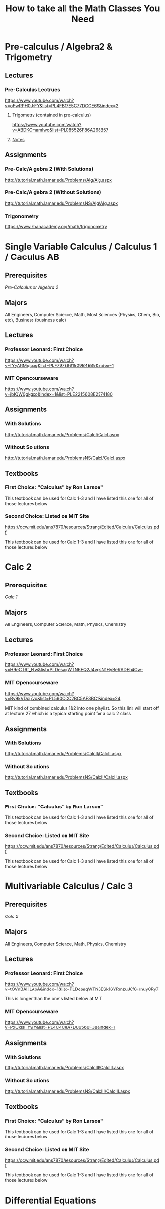 #+title: How to take all the Math Classes You Need

* Pre-calculus / Algebra2 & Trigometry
** Lectures
*** Pre-Calculus Lectrues
https://www.youtube.com/watch?v=oFwRPH0JrFY&list=PL4FB17E5C77DCCE69&index=2

**** Trigometry (contained in pre-calculus)
https://www.youtube.com/watch?v=ABDKOmamIwo&list=PL085526F86A268B57

**** [[file:./pre_calculus/index.org][Notes]]

** Assignments
*** Pre-Calc/Algebra 2 (With Solutions)
http://tutorial.math.lamar.edu/Problems/Alg/Alg.aspx

*** Pre-Calc/Algebra 2 (Without Solutions)
http://tutorial.math.lamar.edu/ProblemsNS/Alg/Alg.aspx

*** Trigonometry
https://www.khanacademy.org/math/trigonometry

* Single Variable Calculus / Calculus 1 / Caculus AB
** Prerequisites
[[Pre-calculus / Algebra2 & Trigometry][Pre-Calculus or Algebra 2]]

** Majors
All Engineers, Computer Science, Math, Most Sciences (Physics, Chem, Bio, etc), Business (business calc)

** Lectures
*** Professor Leonard: First Choice
https://www.youtube.com/watch?v=fYyARMqiaag&list=PLF797E961509B4EB5&index=1

*** MIT Opencourseware
https://www.youtube.com/watch?v=jbIQW0gkgxo&index=1&list=PLE2215608E2574180

** Assignments
*** With Solutions
http://tutorial.math.lamar.edu/Problems/CalcI/CalcI.aspx

*** Without Solutions
http://tutorial.math.lamar.edu/ProblemsNS/CalcI/CalcI.aspx

** Textbooks
*** First Choice: "Calculus" by Ron Larson"
This textbook can be used for Calc 1-3 and I have listed this one for all of those lectures below

*** Second Choice: Listed on MIT Site
https://ocw.mit.edu/ans7870/resources/Strang/Edited/Calculus/Calculus.pdf

This textbook can be used for Calc 1-3 and I have listed this one for all of those lectures below
* Calc 2
** Prerequisites
[[Single Variable Calculus / Calculus 1 / Caculus AB][Calc 1]]

** Majors
All Engineers, Computer Science, Math, Physics, Chemistry
** Lectures
*** Professor Leonard: First Choice
https://www.youtube.com/watch?v=H9eCT6f_Ftw&list=PLDesaqWTN6EQ2J4vgsN1HyBeRADEh4Cw-

*** MIT Opencourseware
https://www.youtube.com/watch?v=Bv9kVDcj7yo&list=PL590CCC2BC5AF3BC1&index=24

MIT kind of combined calculus 1&2 into one playlist.
So this link will start off at lecture 27 which is a typical starting point for a calc 2 class

** Assignments
*** With Solutions
http://tutorial.math.lamar.edu/Problems/CalcII/CalcII.aspx

*** Without Solutions
http://tutorial.math.lamar.edu/ProblemsNS/CalcII/CalcII.aspx

** Textbooks
*** First Choice: "Calculus" by Ron Larson"
This textbook can be used for Calc 1-3 and I have listed this one for all of those lectures below

*** Second Choice: Listed on MIT Site
https://ocw.mit.edu/ans7870/resources/Strang/Edited/Calculus/Calculus.pdf

This textbook can be used for Calc 1-3 and I have listed this one for all of those lectures below

* Multivariable Calculus / Calc 3
** Prerequisites
[[Calc 2][Calc 2]]

** Majors
All Engineers, Computer Science, Math, Physics, Chemistry
** Lectures
*** Professor Leonard: First Choice
https://www.youtube.com/watch?v=tGVnBAHLApA&index=1&list=PLDesaqWTN6ESk16YRmzuJ8f6-rnuy0Ry7

This is longer than the one's listed below at MIT

*** MIT Opencourseware
https://www.youtube.com/watch?v=PxCxlsl_YwY&list=PL4C4C8A7D06566F38&index=1

** Assignments
*** With Solutions
http://tutorial.math.lamar.edu/Problems/CalcIII/CalcIII.aspx

*** Without Solutions
http://tutorial.math.lamar.edu/ProblemsNS/CalcIII/CalcIII.aspx

** Textbooks
*** First Choice: "Calculus" by Ron Larson"
This textbook can be used for Calc 1-3 and I have listed this one for all of those lectures below

*** Second Choice: Listed on MIT Site
https://ocw.mit.edu/ans7870/resources/Strang/Edited/Calculus/Calculus.pdf

This textbook can be used for Calc 1-3 and I have listed this one for all of those lectures below
* Differential Equations
** Prerequisites
[[Calc 2][Calc 2]]

** Corequisites
[[Multivariable Calculus / Calc 3][Calc 3]]

** Majors
All Engineers, Some Computer Science Majors, Math, Physics

** Lectures
*** MIT Opencourseware
https://www.youtube.com/watch?v=XDhJ8lVGbl8&list=PLAA803F96E213B277

** Assignments
*** With Solutions
https://ocw.mit.edu/courses/mathematics/18-03-differential-equations-spring-2010/assignments/

These go along with the lecture

*** More Practice Problems (w/ notes)
http://tutorial.math.lamar.edu/Classes/DE/DE.aspx

There aren't official assignment problems here like for Calc 1-3, but there are example problems that are explained that you can use as practice problems

** Textbooks
*** "Elementary differential equations" by Henry Edwards and David Penney

* Linear Algebra
** Prerequisites
[[Multivariable Calculus / Calc 3][Calc 3]]

** Majors
All Engineers, Computer Science, Math, Physics

** Lectures
*** MIT Opencourseware
https://www.youtube.com/watch?v=ZK3O402wf1c&list=PL49CF3715CB9EF31D

** Assignments
*** With Solutions
https://ocw.mit.edu/courses/mathematics/18-06-linear-algebra-spring-2010/assignments/

The solutions also contain the questions themselves

** Textbooks
*** "Linear Algebra and it's Applications 4th edition" by Gilbert Strang
*** "Linear Algebra done right" by Sheldon Axier
**** Website
https://linear.axler.net/

**** Book
https://link.springer.com/content/pdf/10.1007/978-3-031-41026-0.pdf

* Discrete Math
** Prerequisites
[[Single Variable Calculus / Calculus 1 / Caculus AB][Calc 1]]

** Majors
Computer Science, Math, Computer Engineering, Software Engineering,some Physics Majors

** Lectures
*** MIT Opencourseware
https://www.youtube.com/watch?v=L3LMbpZIKhQ&list=PLB7540DEDD482705B

This class is listed as "mathematics for computer science" but pretty much all the materal coverd is what math majors will see in their discrete math/proof class (logic, proofs, number theory, graph theory, etc)
You also do NOT need computer science experience to take tis class and can take it anytime ~after calc 1~

** Assignments
*** With Solutions
https://ocw.mit.edu/courses/electrical-engineering-and-computer-science/6-042j-mathematics-for-computer-science-fall-2005/assignments/

These assignments are from ANOTHER year this course was taught (same material mostly but different order), but they do have solutions.
So you might need to do a little searching sometimes to match up exactly what is taught in the lecture vs what the homework is

*** Without Solutions
https://ocw.mit.edu/courses/electrical-engineering-and-computer-science/6-042j-mathematics-for-computer-science-fall-2010/assignments/

These assignments go along with the lecture but don't contain solutions

** Textbooks
*** "Electrical Engineering and Computer Science" by Gilbert Strang

https://ocw.mit.edu/courses/electrical-engineering-and-computer-science/6-042j-mathematics-for-computer-science-fall-2010/readings/MIT6_042JF10_notes.pdf

* Real Analysis
** Prerequisites
*** [[Discrete Math][Discrete Math]]
*** [[Linear Algebra][Linear Algebra]]

** Majors
Math

** Lectures
*** Harvey Mudd
https://www.youtube.com/watch?v=sqEyWLGvvdw&index=1&list=PL0E754696F72137EC

** Assignments
*** With Solutions
https://ocw.mit.edu/courses/electrical-engineering-and-computer-science/6-042j-mathematics-for-computer-science-fall-2010/assignments/
These don't match the lecture exactly but are more organized and contain solutions

*** Without Solutions
https://www.math.hmc.edu/~su/math131/

These assignments are directly from the lecture, but are a little harder to follow and are less organized

** Textbooks
*** "Principles of Mathmetical Analysis" by Walter Rudin

* Complex Analysis
** Prerequisites
[[Multivariable Calculus / Calc 3][Calc 3]]

** Recommended
*** [[Discrete Math][Discrete Math]]
*** [[Linear Algebra][Linear Algebra]]

** Majors
Math, Some Electrical Engineers, Some physics majors

** Lectures
*** Harvey Mudd
https://www.youtube.com/watch?v=sqEyWLGvvdw&index=1&list=PL0E754696F72137EC

** Assignments
*** With Solutions
http://www.supermath.info/Complex.html

** Textbooks
*** "Complex Analysis" by Gamelin

* Abstract Algebra
** Prerequisites
*** [[Discrete Math][Discrete Math]]
*** [[Linear Algebra][Linear Algebra]]

** Majors
Math, Some physics majors

** Lectures
*** Liberty College
https://www.youtube.com/watch?v=sqEyWLGvvdw&index=1&list=PL0E754696F72137EC

These lectures match the assignments below but I listed two sets of lectures so you can choose your favorite

*** Harvard
https://www.youtube.com/watch?v=VdLhQs_y_E8&list=PLelIK3uylPMGzHBuR3hLMHrYfMqWWsmx5

** Assignments
*** Lecture Notes and Practice Problems
http://www.supermath.info/AlgebraInotes_2016.pdf

These go with the liberty college lectures.
Currently cannot find assignments for the Harvard one's

*** Solutions to Problems (and some test examples)
http://www.supermath.info/AbstractAlgebra.html

** Textbooks
*** "Contemporary Abstract Algebra" by Joseph Gallian

* General Topology
** Prerequisites
[[Real Analysis][Real Analysis]]

** Corequisites
[[Abstract Algebra][Abstract Algebra]]

** Majors
Math

** Lectures
*** Ohubrismine

Couldn't find any university lecture but theses still do a pretty good job

*** Harvard
https://www.youtube.com/watch?v=VdLhQs_y_E8&list=PLelIK3uylPMGzHBuR3hLMHrYfMqWWsmx5

** Assignments
*** With solutions
https://ocw.mit.edu/courses/mathematics/18-901-introduction-to-topology-fall-2004/assignments/

You need the textboot to see what the problems are

** Textbooks
*** "Topology" by James Munkres

